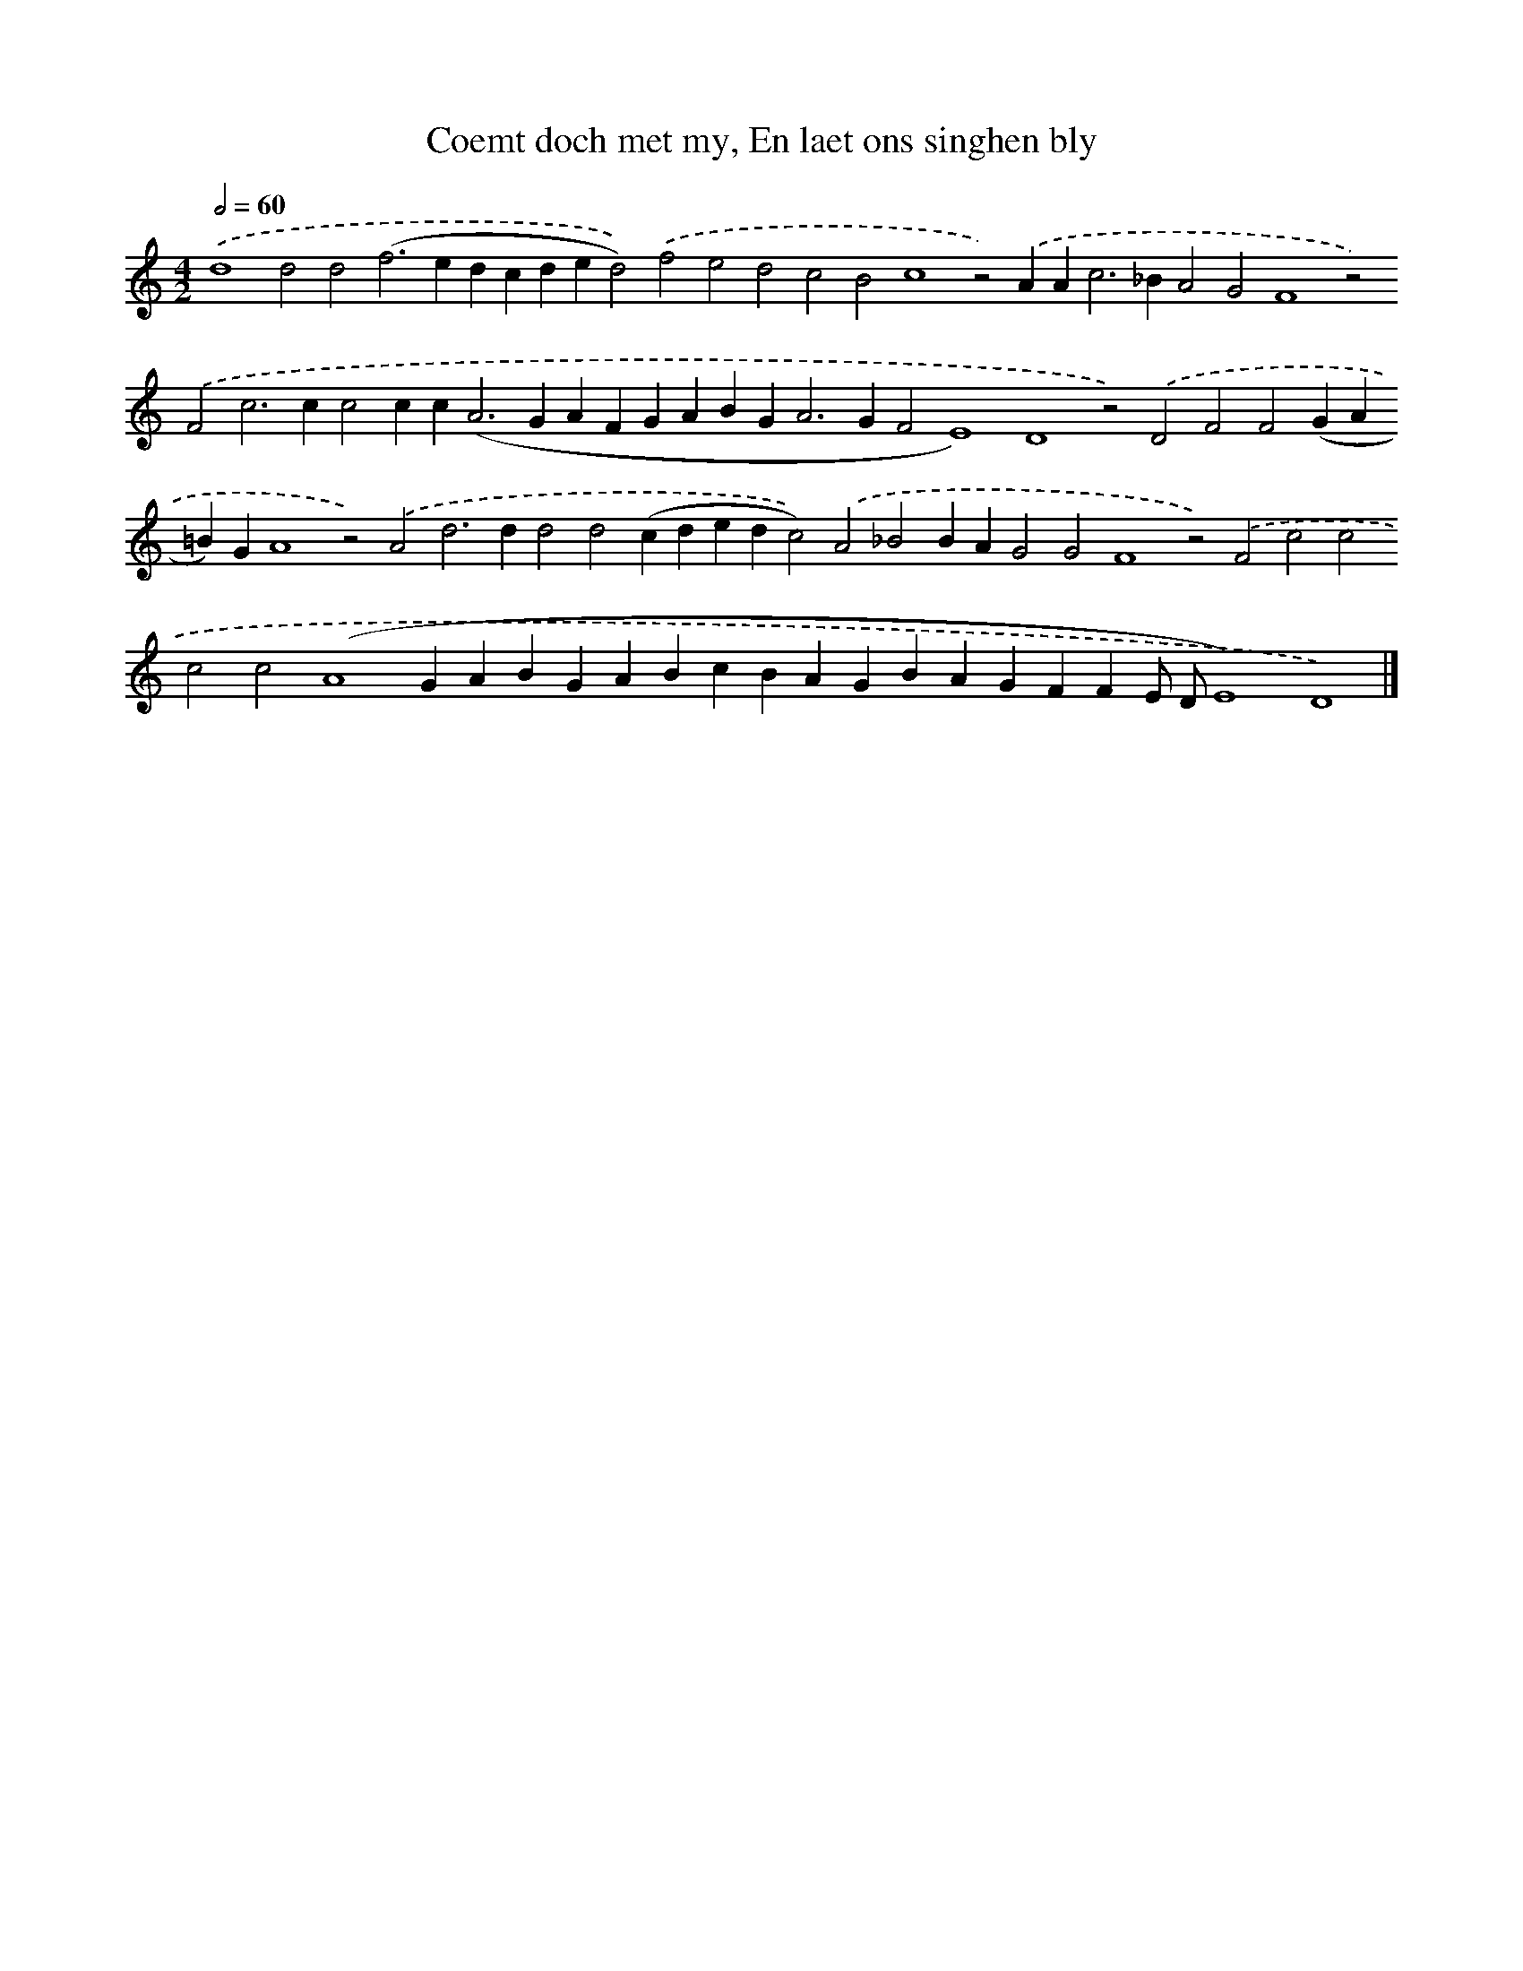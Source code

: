 X: 648
T: Coemt doch met my, En laet ons singhen bly
%%abc-version 2.0
%%abcx-abcm2ps-target-version 5.9.1 (29 Sep 2008)
%%abc-creator hum2abc beta
%%abcx-conversion-date 2018/11/01 14:35:35
%%humdrum-veritas 3383769308
%%humdrum-veritas-data 952774791
%%continueall 1
%%barnumbers 0
L: 1/4
M: 4/2
Q: 1/2=60
K: C clef=treble
.('d4d2d2(f2>e2dcded2)).('f2e2d2c2B2c4z2).('AA2<c2_BA2G2F4z2).('F2c2>c2c2cc2<(A2GAFGABG2<A2GF2E4)D4z2).('D2F2F2(GA=B)GA4z2).('A2d2>d2d2d2(cdedc2)).('A2_B2BAG2G2F4z2).('F2c2c2c2c2(A4GABGABcBAGBAGFFE/ D/E4)D4) |]

